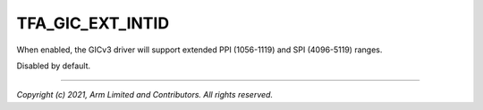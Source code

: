 TFA_GIC_EXT_INTID
=================

.. default-domain:: cmake

.. variable:: TFA_GIC_EXT_INTID

When enabled, the GICv3 driver will support extended PPI (1056-1119) and SPI
(4096-5119) ranges.

Disabled by default.

--------------

*Copyright (c) 2021, Arm Limited and Contributors. All rights reserved.*
